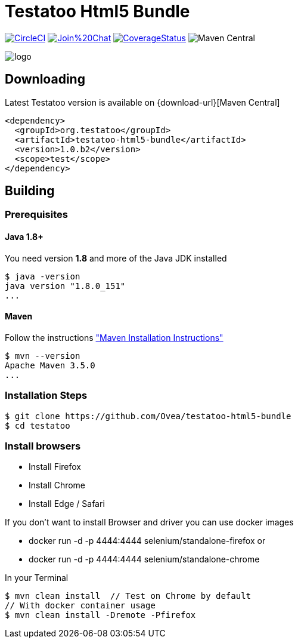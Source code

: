 = Testatoo Html5 Bundle

image:https://img.shields.io/circleci/project/github/Testatoo/testatoo-html5-bundle.svg?style=flat-square["CircleCI",link="https://circleci.com/gh/Testatoo/testatoo-html5-bundle"]
image:https://badges.gitter.im/Join%20Chat.svg[link="https://gitter.im/Ovea/testatoo-html5-bundle?utm_source=badge&utm_medium=badge&utm_campaign=pr-badge&utm_content=badge"]
https://coveralls.io/github/Testatoo/testatoo-html5-bundle?branch=master[image:https://coveralls.io/repos/Testatoo/testatoo-html5-bundle/badge.svg?branch=master&service=github[CoverageStatus]]
image:https://img.shields.io/maven-central/v/org.testatoo/testatoo-html5-bundle.svg[Maven Central]


[.left.text-left]
image::logo.svg[]

== Downloading

Latest Testatoo version is available on {download-url}[Maven Central]

    <dependency>
      <groupId>org.testatoo</groupId>
      <artifactId>testatoo-html5-bundle</artifactId>
      <version>1.0.b2</version>
      <scope>test</scope>
    </dependency>

== Building

=== Prerequisites

==== Java 1.8+

You need version **1.8** and more of the Java JDK installed

    $ java -version
    java version "1.8.0_151"
    ...
    
==== Maven

Follow the instructions http://maven.apache.org/download.cgi#Installation["Maven Installation Instructions"]

    $ mvn --version  
    Apache Maven 3.5.0
    ...

=== Installation Steps

    $ git clone https://github.com/Ovea/testatoo-html5-bundle
    $ cd testatoo

=== Install browsers

    - Install Firefox
    - Install Chrome
    - Install Edge / Safari

If you don't want to install Browser and driver you can use docker images

    - docker run -d -p 4444:4444 selenium/standalone-firefox
    or
    - docker run -d -p 4444:4444 selenium/standalone-chrome

In your Terminal

    $ mvn clean install  // Test on Chrome by default
    // With docker container usage
    $ mvn clean install -Dremote -Pfirefox